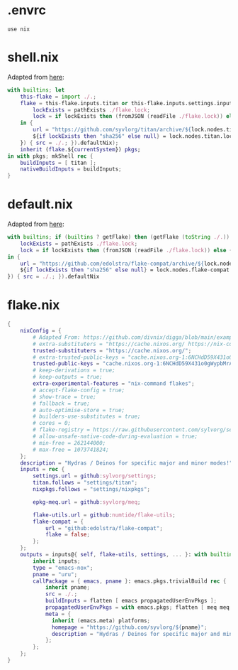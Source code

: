 * .envrc

#+begin_src shell :tangle (meq/tangle-path)
use nix
#+end_src

* shell.nix

Adapted from [[https://github.com/edolstra/flake-compat#usage][here]]:

#+begin_src nix :tangle (meq/tangle-path)
with builtins; let
    this-flake = import ./.;
    flake = this-flake.inputs.titan or this-flake.inputs.settings.inputs.titan or (if (builtins ? getFlake) then (getFlake github:syvlorg/titan) else (import fetchTarball (let
        lockExists = pathExists ./flake.lock;
        lock = if lockExists then (fromJSON (readFile ./flake.lock)) else { nodes.titan.locked.rev = "main"; };
    in {
        url = "https://github.com/syvlorg/titan/archive/${lock.nodes.titan.locked.rev}.tar.gz";
        ${if lockExists then "sha256" else null} = lock.nodes.titan.locked.narHash;
    }) { src = ./.; }).defaultNix);
    inherit (flake.${currentSystem}) pkgs;
in with pkgs; mkShell rec {
    buildInputs = [ titan ];
    nativeBuildInputs = buildInputs;
}
#+end_src

* default.nix

Adapted from [[https://github.com/edolstra/flake-compat#usage][here]]:

#+begin_src nix :tangle (meq/tangle-path)
with builtins; if (builtins ? getFlake) then (getFlake (toString ./.)) else (import fetchTarball (let
    lockExists = pathExists ./flake.lock;
    lock = if lockExists then (fromJSON (readFile ./flake.lock)) else { nodes.flake-compat.locked.rev = "master"; };
in {
    url = "https://github.com/edolstra/flake-compat/archive/${lock.nodes.flake-compat.locked.rev}.tar.gz";
    ${if lockExists then "sha256" else null} = lock.nodes.flake-compat.locked.narHash;
}) { src = ./.; }).defaultNix
#+end_src

* flake.nix

#+begin_src nix :tangle (meq/tangle-path)
{
    nixConfig = {
        # Adapted From: https://github.com/divnix/digga/blob/main/examples/devos/flake.nix#L4
        # extra-substituters = "https://cache.nixos.org/ https://nix-community.cachix.org/";
        trusted-substituters = "https://cache.nixos.org/";
        # extra-trusted-public-keys = "cache.nixos.org-1:6NCHdD59X431o0gWypbMrAURkbJ16ZPMQFGspcDShjY=";
        trusted-public-keys = "cache.nixos.org-1:6NCHdD59X431o0gWypbMrAURkbJ16ZPMQFGspcDShjY=";
        # keep-derivations = true;
        # keep-outputs = true;
        extra-experimental-features = "nix-command flakes";
        # accept-flake-config = true;
        # show-trace = true;
        # fallback = true;
        # auto-optimise-store = true;
        # builders-use-substitutes = true;
        # cores = 0;
        # flake-registry = https://raw.githubusercontent.com/sylvorg/settings/main/flake-registry.json;
        # allow-unsafe-native-code-during-evaluation = true;
        # min-free = 262144000;
        # max-free = 1073741824;
    };
    description = "Hydras / Deinos for specific major and minor modes!";
    inputs = rec {
        settings.url = github:sylvorg/settings;
        titan.follows = "settings/titan";
        nixpkgs.follows = "settings/nixpkgs";

        epkg-meq.url = github:syvlorg/meq;

        flake-utils.url = github:numtide/flake-utils;
        flake-compat = {
            url = "github:edolstra/flake-compat";
            flake = false;
        };
    };
    outputs = inputs@{ self, flake-utils, settings, ... }: with builtins; with settings.lib; with flake-utils.lib; settings.mkOutputs {
        inherit inputs;
        type = "emacs-nox";
        pname = "uru";
        callPackage = { emacs, pname }: emacs.pkgs.trivialBuild rec {
            inherit pname;
            src = ./.;
            buildInputs = flatten [ emacs propagatedUserEnvPkgs ];
            propagatedUserEnvPkgs = with emacs.pkgs; flatten [ meq meq.propagatedUserEnvPkgs ];
            meta = {
              inherit (emacs.meta) platforms;
              homepage = "https://github.com/syvlorg/${pname}";
              description = "Hydras / Deinos for specific major and minor modes!";
            };
        };
    };
}
#+end_src
